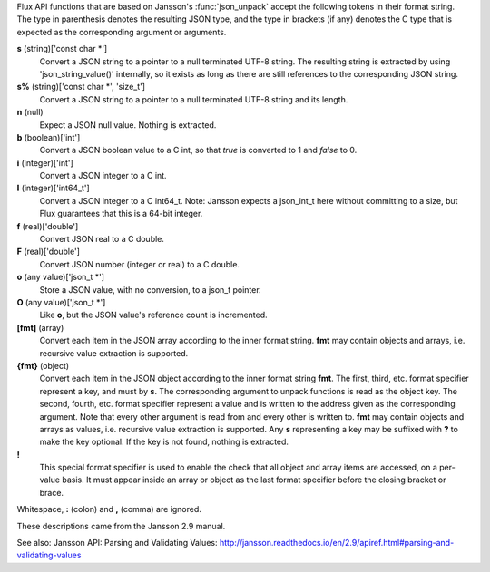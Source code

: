 Flux API functions that are based on Jansson's :func:`json_unpack`
accept the following tokens in their format string.
The type in parenthesis denotes the resulting JSON type, and
the type in brackets (if any) denotes the C type that is expected as
the corresponding argument or arguments.

**s** (string)['const char \*']
   Convert a JSON string to a pointer to a null terminated UTF-8 string.
   The resulting string is extracted by using 'json_string_value()'
   internally, so it exists as long as there are still references to the
   corresponding JSON string.

**s%** (string)['const char \*', 'size_t']
   Convert a JSON string to a pointer to a null terminated UTF-8
   string and its length.

**n** (null)
   Expect a JSON null value. Nothing is extracted.

**b** (boolean)['int']
   Convert a JSON boolean value to a C int, so that *true* is converted to 1
   and *false* to 0.

**i** (integer)['int']
   Convert a JSON integer to a C int.

**I** (integer)['int64_t']
   Convert a JSON integer to a C int64_t.
   Note: Jansson expects a json_int_t here without committing to a size,
   but Flux guarantees that this is a 64-bit integer.

**f** (real)['double']
   Convert JSON real to a C double.

**F** (real)['double']
   Convert JSON number (integer or real) to a C double.

**o** (any value)['json_t \*']
   Store a JSON value, with no conversion, to a json_t pointer.

**O** (any value)['json_t \*']
   Like **o**, but the JSON value's reference count is incremented.

**[fmt]** (array)
   Convert each item in the JSON array according to the inner format
   string. **fmt** may contain objects and arrays, i.e. recursive value
   extraction is supported.

**{fmt}** (object)
   Convert each item in the JSON object according to the inner format
   string **fmt**. The first, third, etc. format specifier represent a
   key, and must by **s**. The corresponding argument to unpack functions
   is read as the object key. The second, fourth, etc. format specifier
   represent a value and is written to the address given as the corresponding
   argument. Note that every other argument is read from and every other
   is written to. **fmt** may contain objects and arrays as values, i.e.
   recursive value extraction is supported. Any **s** representing a key
   may be suffixed with **?** to make the key optional. If the key is not
   found, nothing is extracted.

**!**
   This special format specifier is used to enable the check that all
   object and array items are accessed, on a per-value basis. It must
   appear inside an array or object as the last format specifier before
   the closing bracket or brace.

Whitespace, **:** (colon) and **,** (comma) are ignored.

These descriptions came from the Jansson 2.9 manual.

See also: Jansson API: Parsing and Validating Values: http://jansson.readthedocs.io/en/2.9/apiref.html#parsing-and-validating-values
